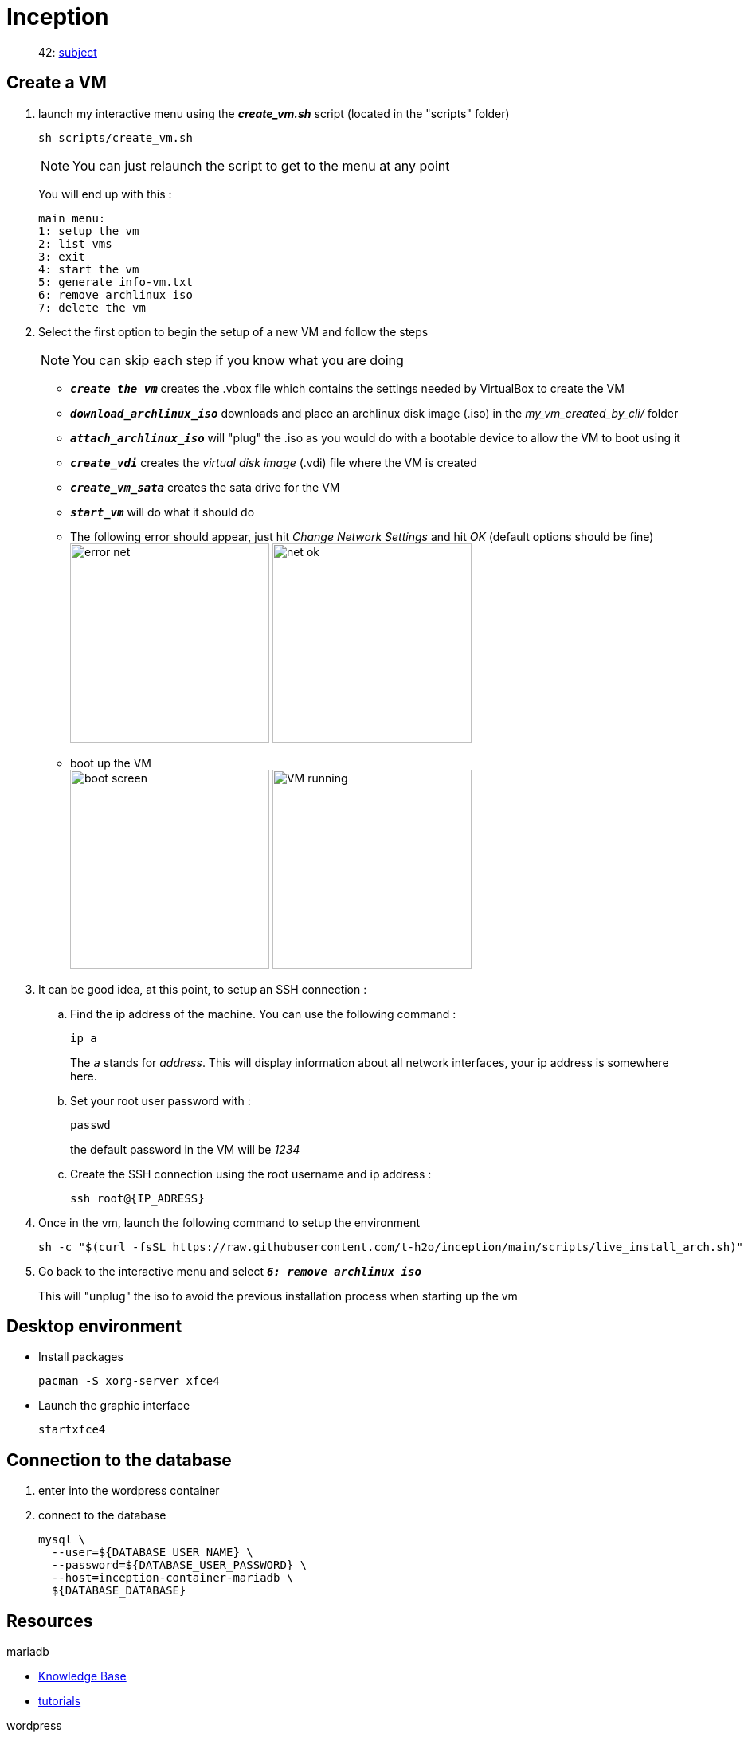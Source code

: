 = Inception

____
42: https://cdn.intra.42.fr/pdf/pdf/89219/fr.subject.pdf[subject]
____

== Create a VM

. launch my interactive menu using the *_create_vm.sh_* script (located in the "scripts" folder)
+
[,bash]
----
sh scripts/create_vm.sh
----
+
NOTE: You can just relaunch the script to get to the menu at any point
+
You will end up with this :
+
----
main menu:
1: setup the vm
2: list vms
3: exit
4: start the vm
5: generate info-vm.txt
6: remove archlinux iso
7: delete the vm
----

. Select the first option to begin the setup of a new VM and follow the steps
+
NOTE: You can skip each step if you know what you are doing

** `*_create the vm_*` creates the .vbox file which contains the settings needed by VirtualBox to create the VM
** `*_download_archlinux_iso_*` downloads and place an archlinux disk image (.iso) in the _my_vm_created_by_cli/_ folder
** `*_attach_archlinux_iso_*` will "plug" the .iso as you would do with a bootable device to allow the VM to boot using it
** `*_create_vdi_*` creates the _virtual disk image_ (.vdi) file where the VM is created
** `*_create_vm_sata_*` creates the sata drive for the VM
** `*_start_vm_*` will do what it should do
** The following error should appear, just hit _Change Network Settings_ and hit _OK_ (default options should be fine) +
image:images/error_net.png[,250]
image:images/net_ok.png[,250]
** boot up the VM +
image:images/boot_screen.png[,250]
image:images/VM_running.png[,250]

. It can be good idea, at this point, to setup an SSH connection :
.. Find the ip address of the machine. You can use the following command :
+
[,bash]
----
ip a
----
+
The `_a_` stands for _address_. This will display information about all network interfaces, your ip address is somewhere here.
.. Set your root user password with :
+
[,bash]
----
passwd
----
+
the default password in the VM will be _1234_

.. Create the SSH connection using the root username and ip address :
+
[,bash]
----
ssh root@{IP_ADRESS}
----

. Once in the vm, launch the following command to setup the environment
+
[,bash]
----
sh -c "$(curl -fsSL https://raw.githubusercontent.com/t-h2o/inception/main/scripts/live_install_arch.sh)"
----

. Go back to the interactive menu and select `*_6: remove archlinux iso_*`
+
This will "unplug" the iso to avoid the previous installation process when starting up the vm


== Desktop environment

* Install packages
+
[,bash]
----
pacman -S xorg-server xfce4
----

* Launch the graphic interface
+
[,bash]
----
startxfce4
----

== Connection to the database

. enter into the wordpress container
. connect to the database
+
[,bash]
----
mysql \
  --user=${DATABASE_USER_NAME} \
  --password=${DATABASE_USER_PASSWORD} \
  --host=inception-container-mariadb \
  ${DATABASE_DATABASE}
----

== Resources

.mariadb
* https://mariadb.com/kb/en/[Knowledge Base]
* https://mariadb.com/kb/en/training-tutorials/[tutorials]

.wordpress
* https://wiki.alpinelinux.org/wiki/WordPress#Installing_and_configuring_WordPress[Install and configure in AlpineOS]
* https://wiki.archlinux.org/title/Wordpress#Configure_Nginx[Configure Nginx]
* https://wp-cli.org/[WP-CLI]

.docker compose
* https://docs.docker.com/compose/compose-file/compose-file-v3/[Compose file V3]

.nginx
* https://www.golinuxcloud.com/tutorial-pki-certificates-authority-ocsp/[golinuxcloud.com: Beginners guide on PKI, Certificates, Extensions, CA, CRL and OCSP]
